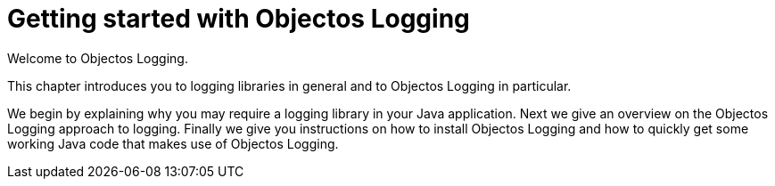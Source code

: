 = Getting started with Objectos Logging

Welcome to Objectos Logging.

This chapter introduces you to logging libraries in general and to
Objectos Logging in particular.

We begin by explaining why you may require a logging library in your Java application.
Next we give an overview on the Objectos Logging approach to logging. Finally we
give you instructions on how to install Objectos Logging and how to quickly get some
working Java code that makes use of Objectos Logging.
